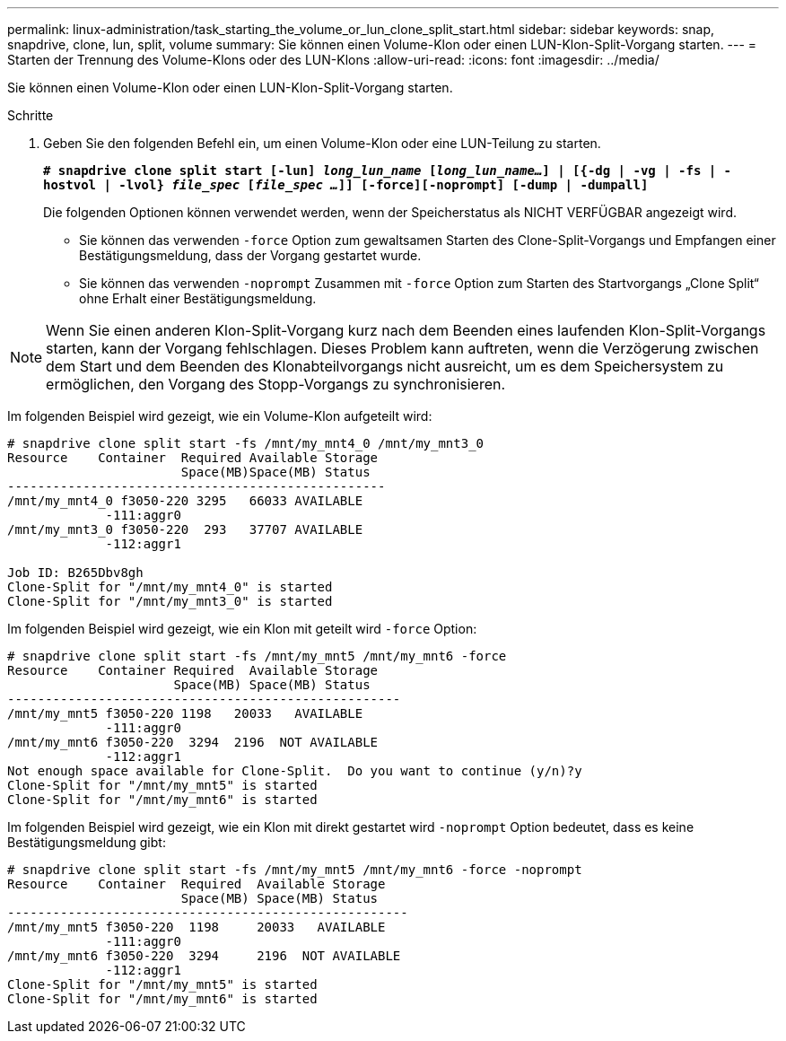 ---
permalink: linux-administration/task_starting_the_volume_or_lun_clone_split_start.html 
sidebar: sidebar 
keywords: snap, snapdrive, clone, lun, split, volume 
summary: Sie können einen Volume-Klon oder einen LUN-Klon-Split-Vorgang starten. 
---
= Starten der Trennung des Volume-Klons oder des LUN-Klons
:allow-uri-read: 
:icons: font
:imagesdir: ../media/


[role="lead"]
Sie können einen Volume-Klon oder einen LUN-Klon-Split-Vorgang starten.

.Schritte
. Geben Sie den folgenden Befehl ein, um einen Volume-Klon oder eine LUN-Teilung zu starten.
+
`*# snapdrive clone split start [-lun] _long_lun_name_ [_long_lun_name..._] | [{-dg | -vg | -fs | -hostvol | -lvol} _file_spec_ [_file_spec ..._]] [-force][-noprompt] [-dump | -dumpall]*`

+
Die folgenden Optionen können verwendet werden, wenn der Speicherstatus als NICHT VERFÜGBAR angezeigt wird.

+
** Sie können das verwenden `-force` Option zum gewaltsamen Starten des Clone-Split-Vorgangs und Empfangen einer Bestätigungsmeldung, dass der Vorgang gestartet wurde.
** Sie können das verwenden `-noprompt` Zusammen mit `-force` Option zum Starten des Startvorgangs „Clone Split“ ohne Erhalt einer Bestätigungsmeldung.





NOTE: Wenn Sie einen anderen Klon-Split-Vorgang kurz nach dem Beenden eines laufenden Klon-Split-Vorgangs starten, kann der Vorgang fehlschlagen. Dieses Problem kann auftreten, wenn die Verzögerung zwischen dem Start und dem Beenden des Klonabteilvorgangs nicht ausreicht, um es dem Speichersystem zu ermöglichen, den Vorgang des Stopp-Vorgangs zu synchronisieren.

Im folgenden Beispiel wird gezeigt, wie ein Volume-Klon aufgeteilt wird:

[listing]
----
# snapdrive clone split start -fs /mnt/my_mnt4_0 /mnt/my_mnt3_0
Resource    Container  Required Available Storage
                       Space(MB)Space(MB) Status
--------------------------------------------------
/mnt/my_mnt4_0 f3050-220 3295   66033 AVAILABLE
             -111:aggr0
/mnt/my_mnt3_0 f3050-220  293   37707 AVAILABLE
             -112:aggr1

Job ID: B265Dbv8gh
Clone-Split for "/mnt/my_mnt4_0" is started
Clone-Split for "/mnt/my_mnt3_0" is started
----
Im folgenden Beispiel wird gezeigt, wie ein Klon mit geteilt wird `-force` Option:

[listing]
----
# snapdrive clone split start -fs /mnt/my_mnt5 /mnt/my_mnt6 -force
Resource    Container Required  Available Storage
                      Space(MB) Space(MB) Status
----------------------------------------------------
/mnt/my_mnt5 f3050-220 1198   20033   AVAILABLE
             -111:aggr0
/mnt/my_mnt6 f3050-220  3294  2196  NOT AVAILABLE
             -112:aggr1
Not enough space available for Clone-Split.  Do you want to continue (y/n)?y
Clone-Split for "/mnt/my_mnt5" is started
Clone-Split for "/mnt/my_mnt6" is started
----
Im folgenden Beispiel wird gezeigt, wie ein Klon mit direkt gestartet wird `-noprompt` Option bedeutet, dass es keine Bestätigungsmeldung gibt:

[listing]
----
# snapdrive clone split start -fs /mnt/my_mnt5 /mnt/my_mnt6 -force -noprompt
Resource    Container  Required  Available Storage
                       Space(MB) Space(MB) Status
-----------------------------------------------------
/mnt/my_mnt5 f3050-220  1198     20033   AVAILABLE
             -111:aggr0
/mnt/my_mnt6 f3050-220  3294     2196  NOT AVAILABLE
             -112:aggr1
Clone-Split for "/mnt/my_mnt5" is started
Clone-Split for "/mnt/my_mnt6" is started
----